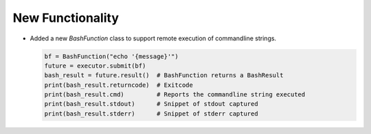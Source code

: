 New Functionality
^^^^^^^^^^^^^^^^^

- Added a new `BashFunction` class to support remote execution of commandline strings.


  .. code:: python

      bf = BashFunction("echo '{message}'")
      future = executor.submit(bf)
      bash_result = future.result()  # BashFunction returns a BashResult
      print(bash_result.returncode)  # Exitcode
      print(bash_result.cmd)         # Reports the commandline string executed
      print(bash_result.stdout)      # Snippet of stdout captured
      print(bash_result.stderr)      # Snippet of stderr captured
